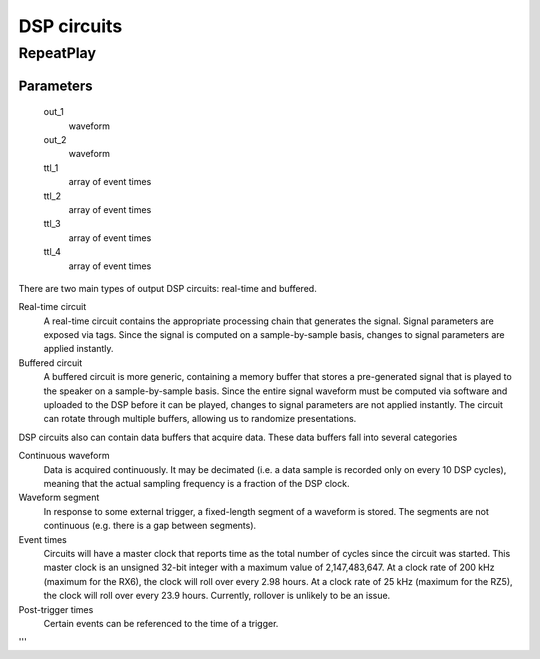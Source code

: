 ============
DSP circuits
============

RepeatPlay
----------

Parameters
^^^^^^^^^^

    out_1
        waveform
    out_2
        waveform

    ttl_1
        array of event times
    ttl_2
        array of event times
    ttl_3
        array of event times
    ttl_4
        array of event times

There are two main types of output DSP circuits: real-time and buffered.

Real-time circuit
    A real-time circuit contains the appropriate processing chain that generates
    the signal.  Signal parameters are exposed via tags.  Since the signal is
    computed on a sample-by-sample basis, changes to signal parameters are
    applied instantly.

Buffered circuit
    A buffered circuit is more generic, containing a memory buffer that stores a
    pre-generated signal that is played to the speaker on a sample-by-sample
    basis.  Since the entire signal waveform must be computed via software and
    uploaded to the DSP before it can be played, changes to signal parameters
    are not applied instantly.  The circuit can rotate through multiple buffers,
    allowing us to randomize presentations.

DSP circuits also can contain data buffers that acquire data.  These data
buffers fall into several categories

Continuous waveform
    Data is acquired continuously.  It may be decimated (i.e. a data sample is
    recorded only on every 10 DSP cycles), meaning that the actual sampling
    frequency is a fraction of the DSP clock.
Waveform segment
    In response to some external trigger, a fixed-length segment of a waveform
    is stored.  The segments are not continuous (e.g. there is a gap between
    segments).
Event times
    Circuits will have a master clock that reports time as the total number of
    cycles since the circuit was started.  This master clock is an unsigned
    32-bit integer with a maximum value of 2,147,483,647.  At a clock rate of
    200 kHz (maximum for the RX6), the clock will roll over every 2.98 hours.
    At a clock rate of 25 kHz (maximum for the RZ5), the clock will roll over
    every 23.9 hours.  Currently, rollover is unlikely to be an issue.
Post-trigger times
    Certain events can be referenced to the time of a trigger.

'''
